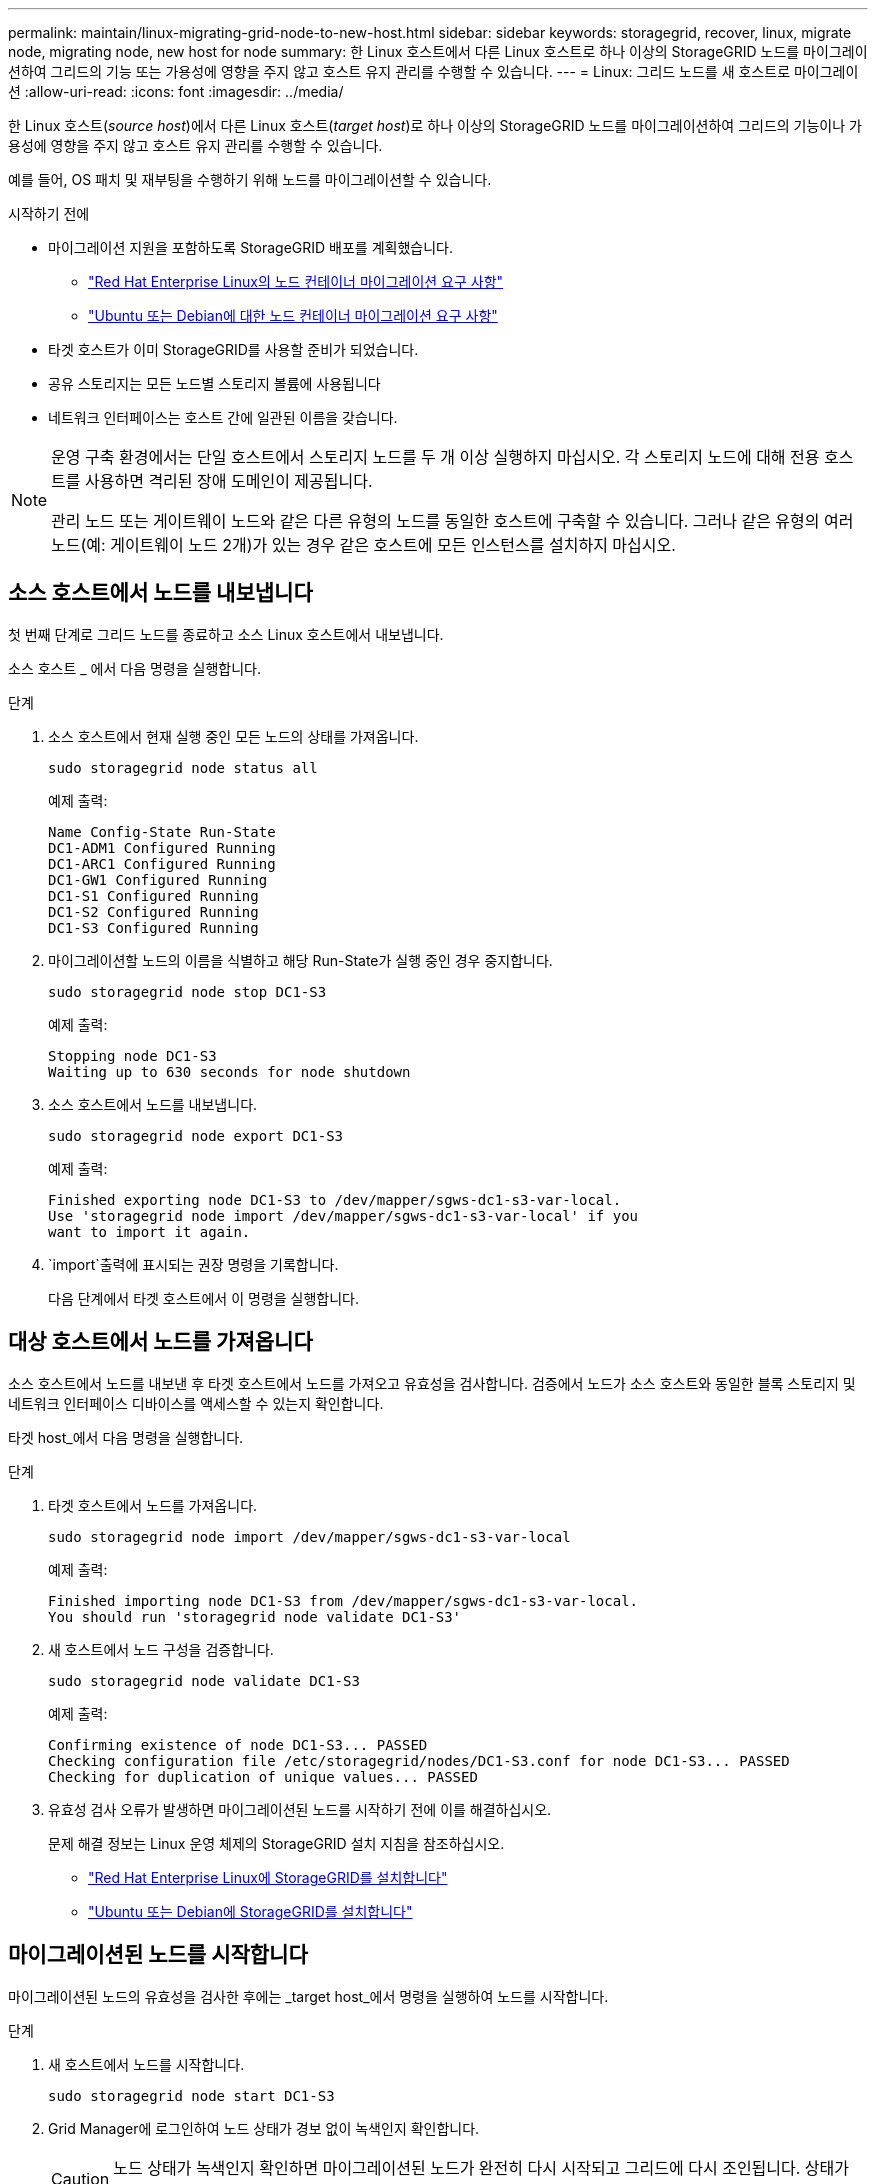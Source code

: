 ---
permalink: maintain/linux-migrating-grid-node-to-new-host.html 
sidebar: sidebar 
keywords: storagegrid, recover, linux, migrate node, migrating node, new host for node 
summary: 한 Linux 호스트에서 다른 Linux 호스트로 하나 이상의 StorageGRID 노드를 마이그레이션하여 그리드의 기능 또는 가용성에 영향을 주지 않고 호스트 유지 관리를 수행할 수 있습니다. 
---
= Linux: 그리드 노드를 새 호스트로 마이그레이션
:allow-uri-read: 
:icons: font
:imagesdir: ../media/


[role="lead"]
한 Linux 호스트(_source host_)에서 다른 Linux 호스트(_target host_)로 하나 이상의 StorageGRID 노드를 마이그레이션하여 그리드의 기능이나 가용성에 영향을 주지 않고 호스트 유지 관리를 수행할 수 있습니다.

예를 들어, OS 패치 및 재부팅을 수행하기 위해 노드를 마이그레이션할 수 있습니다.

.시작하기 전에
* 마이그레이션 지원을 포함하도록 StorageGRID 배포를 계획했습니다.
+
** link:../rhel/node-container-migration-requirements.html["Red Hat Enterprise Linux의 노드 컨테이너 마이그레이션 요구 사항"]
** link:../ubuntu/node-container-migration-requirements.html["Ubuntu 또는 Debian에 대한 노드 컨테이너 마이그레이션 요구 사항"]


* 타겟 호스트가 이미 StorageGRID를 사용할 준비가 되었습니다.
* 공유 스토리지는 모든 노드별 스토리지 볼륨에 사용됩니다
* 네트워크 인터페이스는 호스트 간에 일관된 이름을 갖습니다.


[NOTE]
====
운영 구축 환경에서는 단일 호스트에서 스토리지 노드를 두 개 이상 실행하지 마십시오. 각 스토리지 노드에 대해 전용 호스트를 사용하면 격리된 장애 도메인이 제공됩니다.

관리 노드 또는 게이트웨이 노드와 같은 다른 유형의 노드를 동일한 호스트에 구축할 수 있습니다. 그러나 같은 유형의 여러 노드(예: 게이트웨이 노드 2개)가 있는 경우 같은 호스트에 모든 인스턴스를 설치하지 마십시오.

====


== 소스 호스트에서 노드를 내보냅니다

첫 번째 단계로 그리드 노드를 종료하고 소스 Linux 호스트에서 내보냅니다.

소스 호스트 _ 에서 다음 명령을 실행합니다.

.단계
. 소스 호스트에서 현재 실행 중인 모든 노드의 상태를 가져옵니다.
+
`sudo storagegrid node status all`

+
예제 출력:

+
[listing]
----
Name Config-State Run-State
DC1-ADM1 Configured Running
DC1-ARC1 Configured Running
DC1-GW1 Configured Running
DC1-S1 Configured Running
DC1-S2 Configured Running
DC1-S3 Configured Running
----
. 마이그레이션할 노드의 이름을 식별하고 해당 Run-State가 실행 중인 경우 중지합니다.
+
`sudo storagegrid node stop DC1-S3`

+
예제 출력:

+
[listing]
----
Stopping node DC1-S3
Waiting up to 630 seconds for node shutdown
----
. 소스 호스트에서 노드를 내보냅니다.
+
`sudo storagegrid node export DC1-S3`

+
예제 출력:

+
[listing]
----
Finished exporting node DC1-S3 to /dev/mapper/sgws-dc1-s3-var-local.
Use 'storagegrid node import /dev/mapper/sgws-dc1-s3-var-local' if you
want to import it again.
----
.  `import`출력에 표시되는 권장 명령을 기록합니다.
+
다음 단계에서 타겟 호스트에서 이 명령을 실행합니다.





== 대상 호스트에서 노드를 가져옵니다

소스 호스트에서 노드를 내보낸 후 타겟 호스트에서 노드를 가져오고 유효성을 검사합니다. 검증에서 노드가 소스 호스트와 동일한 블록 스토리지 및 네트워크 인터페이스 디바이스를 액세스할 수 있는지 확인합니다.

타겟 host_에서 다음 명령을 실행합니다.

.단계
. 타겟 호스트에서 노드를 가져옵니다.
+
`sudo storagegrid node import /dev/mapper/sgws-dc1-s3-var-local`

+
예제 출력:

+
[listing]
----
Finished importing node DC1-S3 from /dev/mapper/sgws-dc1-s3-var-local.
You should run 'storagegrid node validate DC1-S3'
----
. 새 호스트에서 노드 구성을 검증합니다.
+
`sudo storagegrid node validate DC1-S3`

+
예제 출력:

+
[listing]
----
Confirming existence of node DC1-S3... PASSED
Checking configuration file /etc/storagegrid/nodes/DC1-S3.conf for node DC1-S3... PASSED
Checking for duplication of unique values... PASSED
----
. 유효성 검사 오류가 발생하면 마이그레이션된 노드를 시작하기 전에 이를 해결하십시오.
+
문제 해결 정보는 Linux 운영 체제의 StorageGRID 설치 지침을 참조하십시오.

+
** link:../rhel/index.html["Red Hat Enterprise Linux에 StorageGRID를 설치합니다"]
** link:../ubuntu/index.html["Ubuntu 또는 Debian에 StorageGRID를 설치합니다"]






== 마이그레이션된 노드를 시작합니다

마이그레이션된 노드의 유효성을 검사한 후에는 _target host_에서 명령을 실행하여 노드를 시작합니다.

.단계
. 새 호스트에서 노드를 시작합니다.
+
`sudo storagegrid node start DC1-S3`

. Grid Manager에 로그인하여 노드 상태가 경보 없이 녹색인지 확인합니다.
+

CAUTION: 노드 상태가 녹색인지 확인하면 마이그레이션된 노드가 완전히 다시 시작되고 그리드에 다시 조인됩니다. 상태가 녹색이 아닌 경우 둘 이상의 노드가 서비스 상태가 되지 않도록 추가 노드를 마이그레이션하지 마십시오.

. Grid Manager에 액세스할 수 없는 경우 10분 정도 기다린 후 다음 명령을 실행합니다.
+
`sudo storagegrid node status _node-name`

+
마이그레이션된 노드에 실행 상태가 실행 중인지 확인합니다.


